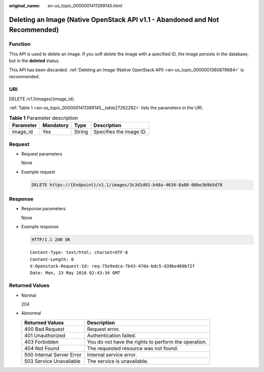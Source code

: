 :original_name: en-us_topic_0000001411399145.html

.. _en-us_topic_0000001411399145:

Deleting an Image (Native OpenStack API v1.1 - Abandoned and Not Recommended)
=============================================================================

Function
--------

This API is used to delete an image. If you soft delete the image with a specified ID, the image persists in the database, but in the **deleted** status.

This API has been discarded. :ref:`Deleting an Image (Native OpenStack API) <en-us_topic_0000001360879684>` is recommended.

URI
---

DELETE /v1.1/images/{image_id}

:ref:`Table 1 <en-us_topic_0000001411399145__table27262282>` lists the parameters in the URI.

.. _en-us_topic_0000001411399145__table27262282:

.. table:: **Table 1** Parameter description

   ========= ========= ====== =======================
   Parameter Mandatory Type   Description
   ========= ========= ====== =======================
   image_id  Yes       String Specifies the image ID.
   ========= ========= ====== =======================

Request
-------

-  Request parameters

   None

-  Example request

   .. code-block:: text

      DELETE https://{Endpoint}/v1.1/images/3c3d1d01-b48a-4639-8a88-08be3b9b5d78

Response
--------

-  Response parameters

   None

-  Example response

   .. code-block:: text

      HTTP/1.1 200 OK

   ::

      Content-Type: text/html; charset=UTF-8
      Content-Length: 0
      X-Openstack-Request-Id: req-75e9edca-7b43-47da-bdc5-d39be469b72f
      Date: Mon, 23 May 2016 02:43:34 GMT

Returned Values
---------------

-  Normal

   204

-  Abnormal

   +---------------------------+------------------------------------------------------+
   | Returned Values           | Description                                          |
   +===========================+======================================================+
   | 400 Bad Request           | Request error.                                       |
   +---------------------------+------------------------------------------------------+
   | 401 Unauthorized          | Authentication failed.                               |
   +---------------------------+------------------------------------------------------+
   | 403 Forbidden             | You do not have the rights to perform the operation. |
   +---------------------------+------------------------------------------------------+
   | 404 Not Found             | The requested resource was not found.                |
   +---------------------------+------------------------------------------------------+
   | 500 Internal Server Error | Internal service error.                              |
   +---------------------------+------------------------------------------------------+
   | 503 Service Unavailable   | The service is unavailable.                          |
   +---------------------------+------------------------------------------------------+

